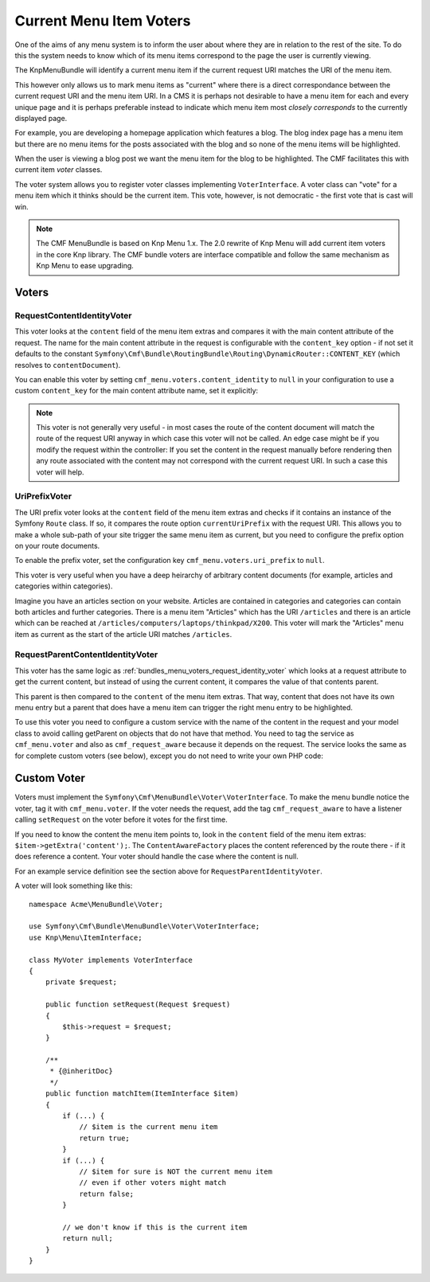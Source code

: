 .. index::
    single: current menu item; MenuBundle;

Current Menu Item Voters
========================

One of the aims of any menu system is to inform the user about where they are
in relation to the rest of the site. To do this the system needs to know which of
its menu items correspond to the page the user is currently viewing.

The KnpMenuBundle will identify a current menu item if the current request URI
matches the URI of the menu item.

This however only allows us to mark menu items as "current" where there is a
direct correspondance between the current request URI and the menu item URI.
In a CMS it is perhaps not desirable to have a menu item for each and every
unique page and it is perhaps preferable instead to indicate which menu item most
*closely corresponds* to the currently displayed page.

For example, you are developing a homepage application which features a blog.
The blog index page has a menu item but there are no menu items for the posts
associated with the blog and so none of the menu items will be highlighted. 

When the user is viewing a blog post we want the menu item for the blog to be
highlighted. The CMF facilitates this with current item *voter* classes.

The voter system allows you to register voter classes implementing
``VoterInterface``.  A voter class can "vote" for a menu item which it thinks
should be the current item. This vote, however, is not democratic - the first vote
that is cast will win.

.. note::

    The CMF MenuBundle is based on Knp Menu 1.x. The 2.0 rewrite of Knp Menu
    will add current item voters in the core Knp library. The CMF bundle
    voters are interface compatible and follow the same mechanism as Knp Menu
    to ease upgrading.

Voters
------

.. _bundles_menu_voters_request_identity_voter:

RequestContentIdentityVoter
~~~~~~~~~~~~~~~~~~~~~~~~~~~

This voter looks at the ``content`` field of the menu item extras and compares
it with the main content attribute of the request. The name for the main
content attribute in the request is configurable with the ``content_key``
option - if not set it defaults to the constant 
``Symfony\Cmf\Bundle\RoutingBundle\Routing\DynamicRouter::CONTENT_KEY`` (which resolves to ``contentDocument``).

You can enable this voter by setting ``cmf_menu.voters.content_identity``
to ``null`` in your configuration to use a custom ``content_key`` for the main
content attribute name, set it explicitly:

.. configuration-block::

    .. code-block:: yaml

        cmf_menu:
            voters:
                content_identity:
                    content_key: myKey

    .. code-block:: xml

        <?xml version="1.0" encoding="UTF-8" ?>
        <container xmlns="http://symfony.com/schema/dic/services">
            <config xmlns="http://cmf.symfony.com/schema/dic/menu">
                <voters>
                    <content-identity content-key="myKey" />
                </voters>
            </config>
        </container>

    .. code-block:: php

        $container->loadFromExtension('cmf_menu', array(
            'voters' => array(
                'content_identity' => array(
                    'content_key' => 'myKey',
                ),
            ),
        ));

.. note::

    This voter is not generally very useful - in most cases the route of the
    content document will match the route of the request URI anyway in which
    case this voter will not be called. An edge case might be if you modify the
    request within the controller: If you set the content in the request manually
    before rendering then any route associated with the content may not correspond
    with the current request URI. In such a case this voter will help.

.. _bundles_menu_voters_uri_prefix_voter:

UriPrefixVoter
~~~~~~~~~~~~~~

The URI prefix voter looks at the ``content`` field of the menu item extras and
checks if it contains an instance of the Symfony ``Route`` class. If so, it
compares the route option ``currentUriPrefix`` with the request URI. This
allows you to make a whole sub-path of your site trigger the same menu item as
current, but you need to configure the prefix option on your route documents.

To enable the prefix voter, set the configuration key
``cmf_menu.voters.uri_prefix`` to ``null``.

This voter is very useful when you have a deep heirarchy of arbitrary content documents
(for example, articles and categories within categories).

Imagine you have an articles section on your website. Articles are contained in
categories and categories can contain both articles and further categories.
There is a menu item "Articles" which has the URI ``/articles`` and there is an
article which can be reached at ``/articles/computers/laptops/thinkpad/X200``.
This voter will mark the "Articles" menu item as current as the start of the
article URI matches ``/articles``.

RequestParentContentIdentityVoter
~~~~~~~~~~~~~~~~~~~~~~~~~~~~~~~~~

This voter has the same logic as
:ref:`bundles_menu_voters_request_identity_voter` which looks at a
request attribute to get the current content, but instead of using the current
content, it compares the value of that contents parent.

This parent is then compared to the ``content`` of the menu item extras. That way,
content that does not have its own menu entry but a parent that does have a
menu item can trigger the right menu entry to be highlighted.

To use this voter you need to configure a custom service with the name of the
content in the request and your model class to avoid calling getParent on
objects that do not have that method.  You need to tag the service as
``cmf_menu.voter`` and also as ``cmf_request_aware`` because it
depends on the request. The service looks the same as for complete custom
voters (see below), except you do not need to write your own PHP code:

.. configuration-block::

    .. code-block:: yaml

        services:
            my_bundle.menu_voter.parent:
                class: Symfony\Cmf\Bundle\MenuBundle\Voter\RequestParentContentIdentityVoter
                arguments:
                    - contentDocument
                    - %my_bundle.my_model_class%
                tags:
                    - { name: "cmf_menu.voter" }
                    - { name: "cmf_request_aware" }

    .. code-block:: xml

        <?xml version="1.0" encoding="UTF-8" ?>
        <container xmlns="http://symfony.com/schema/dic/services"
            xmlns:xsi="http://www.w3.org/2001/XMLSchema-instance"
            xsi:schemaLocation="http://symfony.com/schema/dic/services http://symfony.com/schema/dic/services/services-1.0.xsd">
            <services>
                <service id="my_bundle.menu_voter.parent"
                         class="Symfony\Cmf\Bundle\MenuBundle\Voter\RequestParentContentIdentityVoter">
                    <argument>contentDocument</argument>
                    <argument>%my_bundle.my_model_class%</argument>
                    <tag name="cmf_menu.voter"/>
                    <tag name="cmf_request_aware"/>
                </service>
            </services>

    .. code-block:: php

        use Symfony\Component\DependencyInjection\Definition;

        $definition = new Definition(
            'Symfony\Cmf\Bundle\MenuBundle\Voter\RequestParentContentIdentityVoter',
            array('contentDocument', '%my_bundle.my_model_class%')
        ));
        $definition->addTag('cmf_menu.voter');
        $definition->addTag('cmf_request_aware');

        $container->setDefinition('my_bundle.menu_voter.parent', $definition);

.. _bundles_menu_voters_custom_voter:

Custom Voter
------------

Voters must implement the ``Symfony\Cmf\MenuBundle\Voter\VoterInterface``. To
make the menu bundle notice the voter, tag it with ``cmf_menu.voter``.
If the voter needs the request, add the tag ``cmf_request_aware`` to have a
listener calling ``setRequest`` on the voter before it votes for the first
time.

If you need to know the content the menu item points to, look in the
``content`` field of the menu item extras: ``$item->getExtra('content');``.
The ``ContentAwareFactory`` places the content referenced by the route there -
if it does reference a content. Your voter should handle the case where the
content is null.

For an example service definition see the section above for
``RequestParentIdentityVoter``.

A voter will look something like this::

    namespace Acme\MenuBundle\Voter;

    use Symfony\Cmf\Bundle\MenuBundle\Voter\VoterInterface;
    use Knp\Menu\ItemInterface;

    class MyVoter implements VoterInterface
    {
        private $request;

        public function setRequest(Request $request)
        {
            $this->request = $request;
        }

        /**
         * {@inheritDoc}
         */
        public function matchItem(ItemInterface $item)
        {
            if (...) {
                // $item is the current menu item
                return true;
            }
            if (...) {
                // $item for sure is NOT the current menu item
                // even if other voters might match
                return false;
            }

            // we don't know if this is the current item
            return null;
        }
    }

